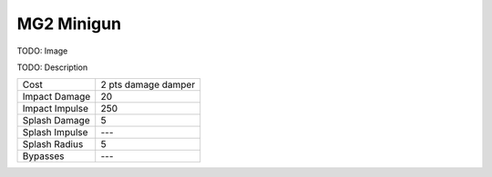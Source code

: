 MG2 Minigun
===========

TODO: Image

TODO: Description

===================   =============================
Cost                  2 pts damage damper
Impact Damage         20
Impact Impulse        250
Splash Damage         5
Splash Impulse        ---
Splash Radius         5
Bypasses              ---
===================   =============================

